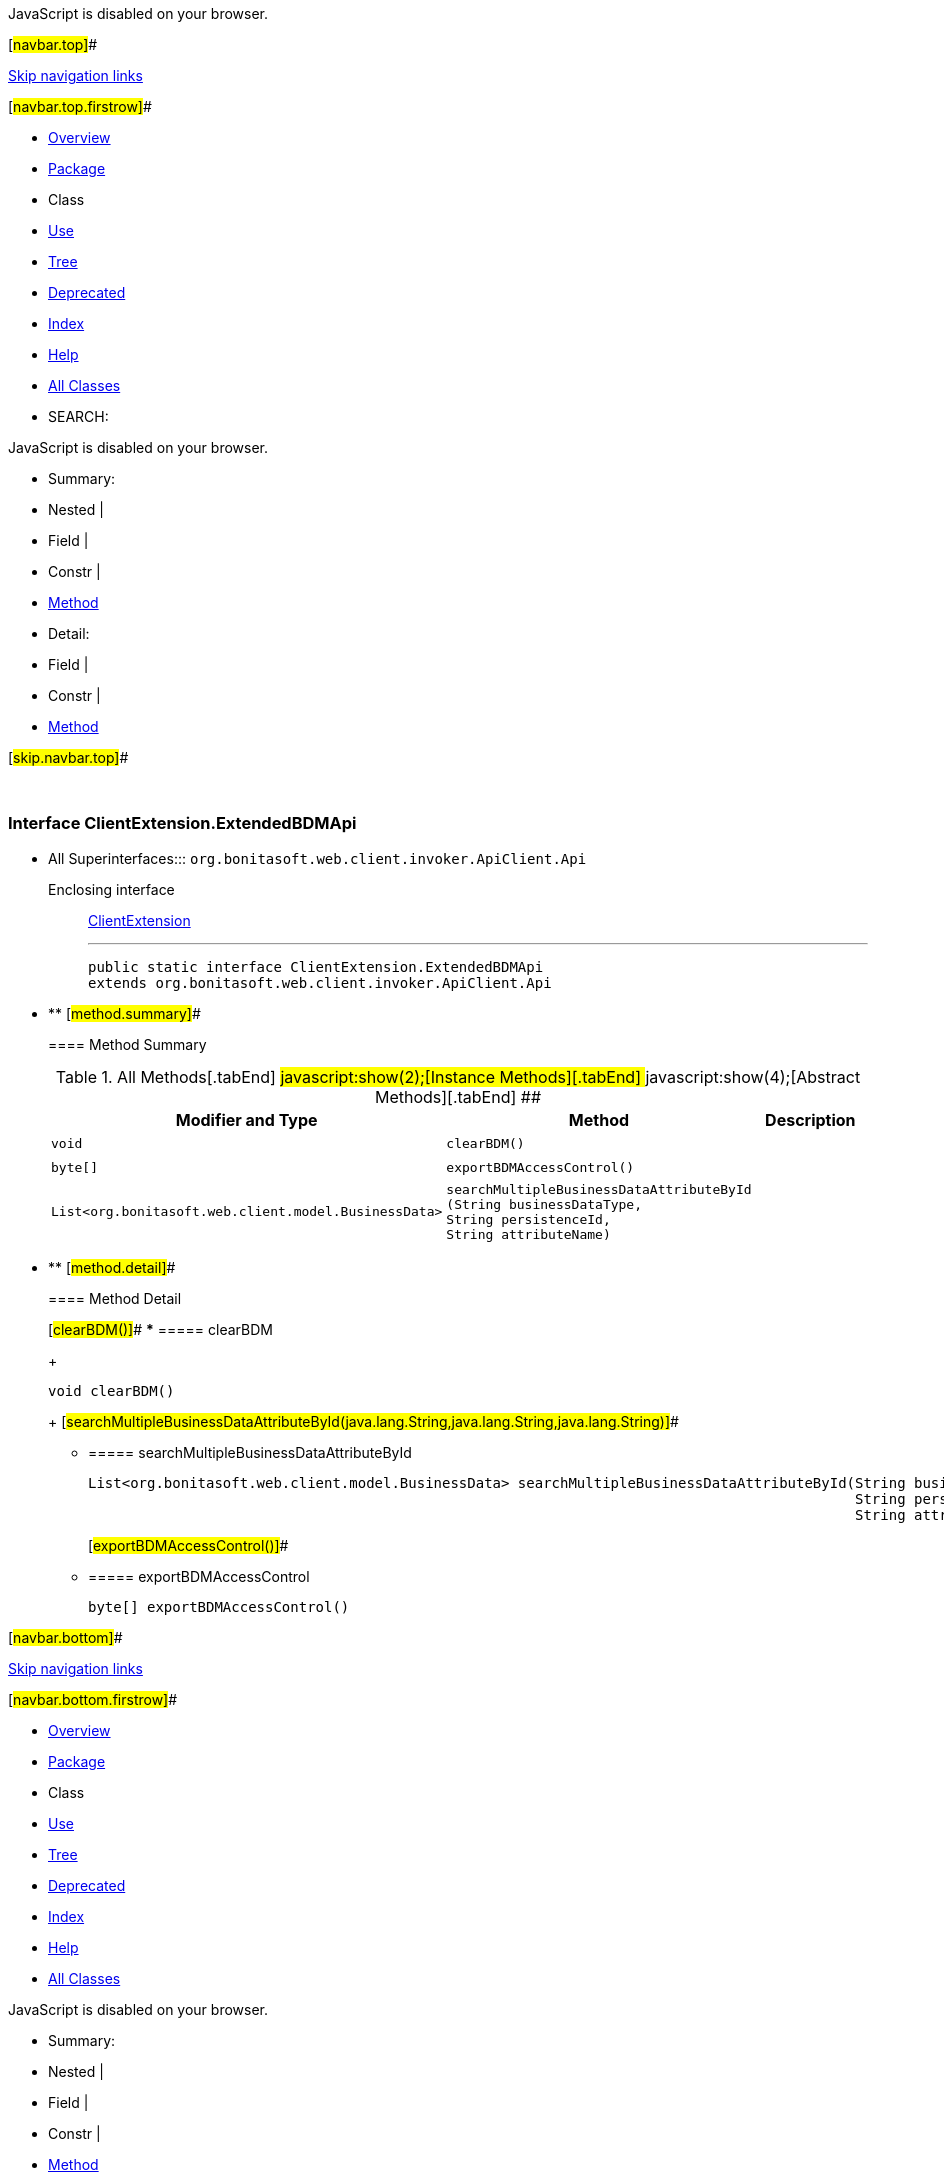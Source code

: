 JavaScript is disabled on your browser.

[#navbar.top]##

link:#skip.navbar.top[Skip navigation links]

[#navbar.top.firstrow]##

* link:../../../../../../index.html[Overview]
* link:package-summary.html[Package]
* Class
* link:class-use/ClientExtension.ExtendedBDMApi.html[Use]
* link:package-tree.html[Tree]
* link:../../../../../../deprecated-list.html[Deprecated]
* link:../../../../../../index-all.html[Index]
* link:../../../../../../help-doc.html[Help]

* link:../../../../../../allclasses.html[All Classes]

* SEARCH:

JavaScript is disabled on your browser.

* Summary: 
* Nested | 
* Field | 
* Constr | 
* link:#method.summary[Method]

* Detail: 
* Field | 
* Constr | 
* link:#method.detail[Method]

[#skip.navbar.top]##

 

[.packageLabelInType]#Package# link:package-summary.html[com.bonitasoft.test.toolkit.internal.client]

=== Interface ClientExtension.ExtendedBDMApi

* All Superinterfaces:::
  `org.bonitasoft.web.client.invoker.ApiClient.Api`
+
Enclosing interface:::
  link:ClientExtension.html[ClientExtension]
+

'''''
+
....
public static interface ClientExtension.ExtendedBDMApi
extends org.bonitasoft.web.client.invoker.ApiClient.Api
....

* ** [#method.summary]##
+
==== Method Summary
+
.[#t0 .activeTableTab]#All Methods[.tabEnd]# ##[#t2 .tableTab]#javascript:show(2);[Instance Methods][.tabEnd]# ##[#t3 .tableTab]#javascript:show(4);[Abstract Methods][.tabEnd]# ##
[cols=",,",options="header",]
|======================================================================================================================================================================================================================================================
|Modifier and Type |Method |Description
|`void` |`clearBDM()` | 
|`byte[]` |`exportBDMAccessControl()` | 
|`List<org.bonitasoft.web.client.model.BusinessData>` |`searchMultipleBusinessDataAttributeById​(String businessDataType,                                        String persistenceId,                                        String attributeName)` | 
|======================================================================================================================================================================================================================================================

* ** [#method.detail]##
+
==== Method Detail
+
[#clearBDM()]##
*** ===== clearBDM
+
[source,methodSignature]
----
void clearBDM()
----
+
[#searchMultipleBusinessDataAttributeById(java.lang.String,java.lang.String,java.lang.String)]##
*** ===== searchMultipleBusinessDataAttributeById
+
[source,methodSignature]
----
List<org.bonitasoft.web.client.model.BusinessData> searchMultipleBusinessDataAttributeById​(String businessDataType,
                                                                                           String persistenceId,
                                                                                           String attributeName)
----
+
[#exportBDMAccessControl()]##
*** ===== exportBDMAccessControl
+
[source,methodSignature]
----
byte[] exportBDMAccessControl()
----

[#navbar.bottom]##

link:#skip.navbar.bottom[Skip navigation links]

[#navbar.bottom.firstrow]##

* link:../../../../../../index.html[Overview]
* link:package-summary.html[Package]
* Class
* link:class-use/ClientExtension.ExtendedBDMApi.html[Use]
* link:package-tree.html[Tree]
* link:../../../../../../deprecated-list.html[Deprecated]
* link:../../../../../../index-all.html[Index]
* link:../../../../../../help-doc.html[Help]

* link:../../../../../../allclasses.html[All Classes]

JavaScript is disabled on your browser.

* Summary: 
* Nested | 
* Field | 
* Constr | 
* link:#method.summary[Method]

* Detail: 
* Field | 
* Constr | 
* link:#method.detail[Method]

[#skip.navbar.bottom]##

[.small]#Copyright © 2022. All rights reserved.#
